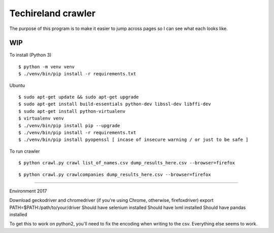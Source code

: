 Techireland crawler
===================
The purpose of this program is to make it easier to jump across pages so I can see what each looks like.

WIP
---


To install (Python 3)

::

    $ python -m venv venv
    $ ./venv/bin/pip install -r requirements.txt
    
Ubuntu

::

    $ sudo apt-get update && sudo apt-get upgrade
    $ sudo apt-get install build-essentials python-dev libssl-dev libffi-dev
    $ sudo apt-get install python-virtualenv
    $ virtualenv venv
    $ ./venv/bin/pip install pip --upgrade
    $ ./venv/bin/pip install -r requirements.txt
    $ ./venv/bin/pip install pyopenssl [ incase of insecure warning / or just to be safe ]




To run crawler


::

    $ python crawl.py crawl list_of_names.csv dump_results_here.csv --browser=firefox

::

    $ python crawl.py crawlcompanies dump_results_here.csv --browser=firefox


======

Environment 2017

Download geckodriver and chromedriver (if you're using Chrome, otherwise, firefoxdriver)
export PATH=$PATH:/path/to/your/driver
Should have selenium installed
Should have lxml installed
Should have pandas installed


To get this to work on python2, you'll need to fix the encoding when writing to the csv. Everything else seems to work.